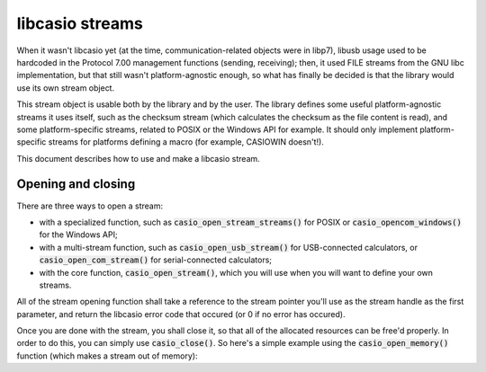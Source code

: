 libcasio streams
================

When it wasn't libcasio yet (at the time, communication-related objects were
in libp7), libusb usage used to be hardcoded in the Protocol 7.00 management
functions (sending, receiving); then, it used FILE streams from the GNU libc
implementation, but that still wasn't platform-agnostic enough, so what has
finally be decided is that the library would use its own stream object.

This stream object is usable both by the library and by the user.
The library defines some useful platform-agnostic streams it uses itself,
such as the checksum stream (which calculates the checksum as the file content
is read), and some platform-specific streams, related to POSIX or
the Windows API for example. It should only implement platform-specific
streams for platforms defining a macro (for example, CASIOWIN doesn't!).

This document describes how to use and make a libcasio stream.

Opening and closing
-------------------

There are three ways to open a stream:

- with a specialized function, such as :code:`casio_open_stream_streams()`
  for POSIX or :code:`casio_opencom_windows()` for the Windows API;
- with a multi-stream function, such as :code:`casio_open_usb_stream()`
  for USB-connected calculators, or :code:`casio_open_com_stream()` for
  serial-connected calculators;
- with the core function, :code:`casio_open_stream()`, which you will use
  when you will want to define your own streams.

All of the stream opening function shall take a reference to the stream pointer
you'll use as the stream handle as the first parameter, and return the libcasio
error code that occured (or 0 if no error has occured).

Once you are done with the stream, you shall close it, so that all of the
allocated resources can be free'd properly. In order to do this, you can
simply use :code:`casio_close()`. So here's a simple example using
the :code:`casio_open_memory()` function (which makes a stream out of memory):

.. code-block:: c
	:linenos:
	
	int err;
	casio_stream_t *stream;
	
	err = casio_open_memory(&stream, my_memory_area, the_memory_area_size);
	if (err) { /* oh no, things went wrong... */ }
	
	/* make awesome things */
	
	err = casio_close(stream);
	if (err) { /* things went wrong, but that's alright */ }
